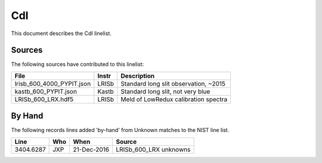 .. highlight:: rest

***
CdI
***

This document describes the CdI linelist.

Sources
=======

The following sources have contributed to this linelist:

=========================  ======== ============================================
File                       Instr    Description
=========================  ======== ============================================
lrisb_600_4000_PYPIT.json  LRISb    Standard long slit observation, ~2015
kastb_600_PYPIT.json       Kastb    Standard long slit, not very blue
LRISb_600_LRX.hdf5         LRISb    Meld of LowRedux calibration spectra
=========================  ======== ============================================

By Hand
=======

The following records lines added 'by-hand' from Unknown
matches to the NIST line list.

=========== ==== =========== =================================
Line        Who  When        Source
=========== ==== =========== =================================
3404.6287   JXP  21-Dec-2016 LRISb_600_LRX unknowns
=========== ==== =========== =================================
